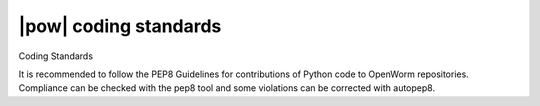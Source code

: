 .. _coding_standards:

|pow| coding standards
=======================
Coding Standards

It is recommended to follow the PEP8 Guidelines for contributions of Python code to OpenWorm repositories. Compliance can be checked with the pep8 tool and some violations can be corrected with autopep8.
